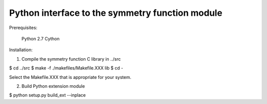 ------------------------------------------------------------------------
            Python interface to the symmetry function module
------------------------------------------------------------------------

Prerequisites:

  Python 2.7
  Cython


Installation:

(1) Compile the symmetry function C library in ../src

$ cd ../src
$ make -f ./makefiles/Makefile.XXX lib
$ cd -

Select the Makefile.XXX that is appropriate for your system.

(2) Build Python extension module

$ python setup.py build_ext --inplace
